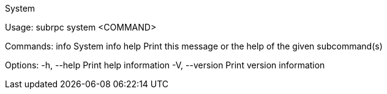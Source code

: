 System

Usage: subrpc system <COMMAND>

Commands:
  info  System info
  help  Print this message or the help of the given subcommand(s)

Options:
  -h, --help     Print help information
  -V, --version  Print version information
